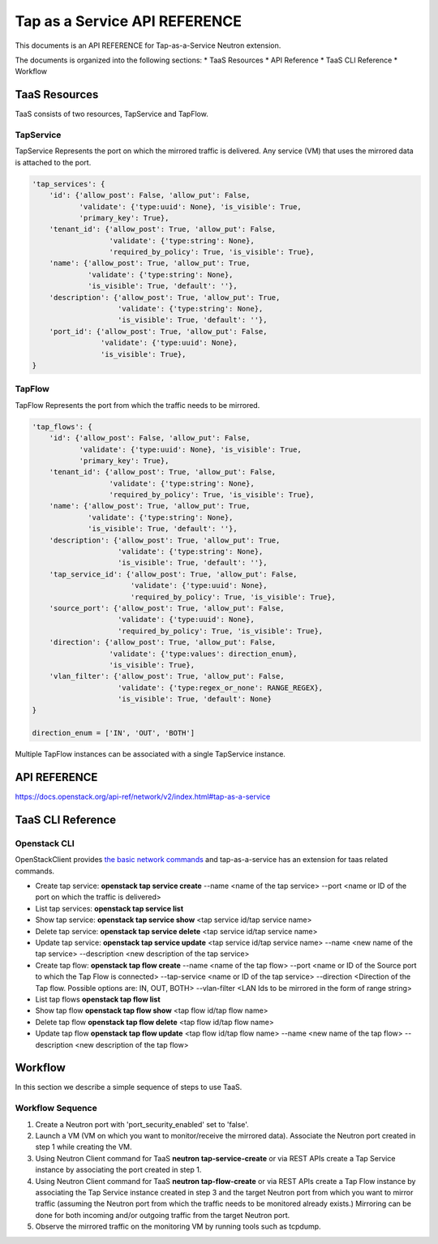 ==============================
Tap as a Service API REFERENCE
==============================

This documents is an API REFERENCE for Tap-as-a-Service Neutron extension.

The documents is organized into the following sections:
* TaaS Resources
* API Reference
* TaaS CLI Reference
* Workflow

TaaS Resources
==============

TaaS consists of two resources, TapService and TapFlow.

TapService
----------

TapService Represents the port on which the mirrored traffic is delivered.
Any service (VM) that uses the mirrored data is attached to the port.

.. code-block:: python

    'tap_services': {
        'id': {'allow_post': False, 'allow_put': False,
               'validate': {'type:uuid': None}, 'is_visible': True,
               'primary_key': True},
        'tenant_id': {'allow_post': True, 'allow_put': False,
                      'validate': {'type:string': None},
                      'required_by_policy': True, 'is_visible': True},
        'name': {'allow_post': True, 'allow_put': True,
                 'validate': {'type:string': None},
                 'is_visible': True, 'default': ''},
        'description': {'allow_post': True, 'allow_put': True,
                        'validate': {'type:string': None},
                        'is_visible': True, 'default': ''},
        'port_id': {'allow_post': True, 'allow_put': False,
                    'validate': {'type:uuid': None},
                    'is_visible': True},
    }

TapFlow
-------

TapFlow Represents the port from which the traffic needs to be mirrored.

.. code-block:: python

    'tap_flows': {
        'id': {'allow_post': False, 'allow_put': False,
               'validate': {'type:uuid': None}, 'is_visible': True,
               'primary_key': True},
        'tenant_id': {'allow_post': True, 'allow_put': False,
                      'validate': {'type:string': None},
                      'required_by_policy': True, 'is_visible': True},
        'name': {'allow_post': True, 'allow_put': True,
                 'validate': {'type:string': None},
                 'is_visible': True, 'default': ''},
        'description': {'allow_post': True, 'allow_put': True,
                        'validate': {'type:string': None},
                        'is_visible': True, 'default': ''},
        'tap_service_id': {'allow_post': True, 'allow_put': False,
                           'validate': {'type:uuid': None},
                           'required_by_policy': True, 'is_visible': True},
        'source_port': {'allow_post': True, 'allow_put': False,
                        'validate': {'type:uuid': None},
                        'required_by_policy': True, 'is_visible': True},
        'direction': {'allow_post': True, 'allow_put': False,
                      'validate': {'type:values': direction_enum},
                      'is_visible': True},
        'vlan_filter': {'allow_post': True, 'allow_put': False,
                        'validate': {'type:regex_or_none': RANGE_REGEX},
                        'is_visible': True, 'default': None}
    }

    direction_enum = ['IN', 'OUT', 'BOTH']


Multiple TapFlow instances can be associated with a single TapService
instance.

API REFERENCE
=============

https://docs.openstack.org/api-ref/network/v2/index.html#tap-as-a-service

TaaS CLI Reference
==================

Openstack CLI
-------------

OpenStackClient provides
`the basic network commands <https://docs.openstack.org/python-openstackclient/latest/cli/command-list.html>`__
and tap-as-a-service has an extension for taas related commands.

* Create tap service: **openstack tap service create** --name <name of the tap service> --port <name or ID of the port on which the traffic is delivered>

* List tap services: **openstack tap service list**

* Show tap service: **openstack tap service show** <tap service id/tap service name>

* Delete tap service: **openstack tap service delete** <tap service id/tap service name>

* Update tap service: **openstack tap service update** <tap service id/tap service name> --name <new name of the tap service> --description <new description of the tap service>

* Create tap flow: **openstack tap flow create** --name <name of the tap flow> --port <name or ID of the Source port to which the Tap Flow is connected> --tap-service <name or ID of the tap service> --direction <Direction of the Tap flow. Possible options are: IN, OUT, BOTH> --vlan-filter <LAN Ids to be mirrored in the form of range string>

* List tap flows **openstack tap flow list**

* Show tap flow **openstack tap flow show** <tap flow id/tap flow name>

* Delete tap flow **openstack tap flow delete** <tap flow id/tap flow name>

* Update tap flow **openstack tap flow update** <tap flow id/tap flow name> --name <new name of the tap flow> --description <new description of the tap flow>

Workflow
=========

In this section we describe a simple sequence of steps to use TaaS.

Workflow Sequence
------------------

1. Create a Neutron port with 'port_security_enabled' set to 'false'.

2. Launch a VM (VM on which you want to monitor/receive the mirrored data).
   Associate the Neutron port created in step 1 while creating the VM.

3. Using Neutron Client command for TaaS **neutron tap-service-create** or
   via REST APIs create a Tap Service instance by associating the port
   created in step 1.

4. Using Neutron Client command for TaaS **neutron tap-flow-create** or
   via REST APIs create a Tap Flow instance by associating the Tap Service
   instance created in step 3 and the target Neutron port from which you want
   to mirror traffic (assuming the Neutron port from which the traffic
   needs to be monitored already exists.)
   Mirroring can be done for both incoming and/or outgoing traffic from the
   target Neutron port.

5. Observe the mirrored traffic on the monitoring VM by running tools such as
   tcpdump.
